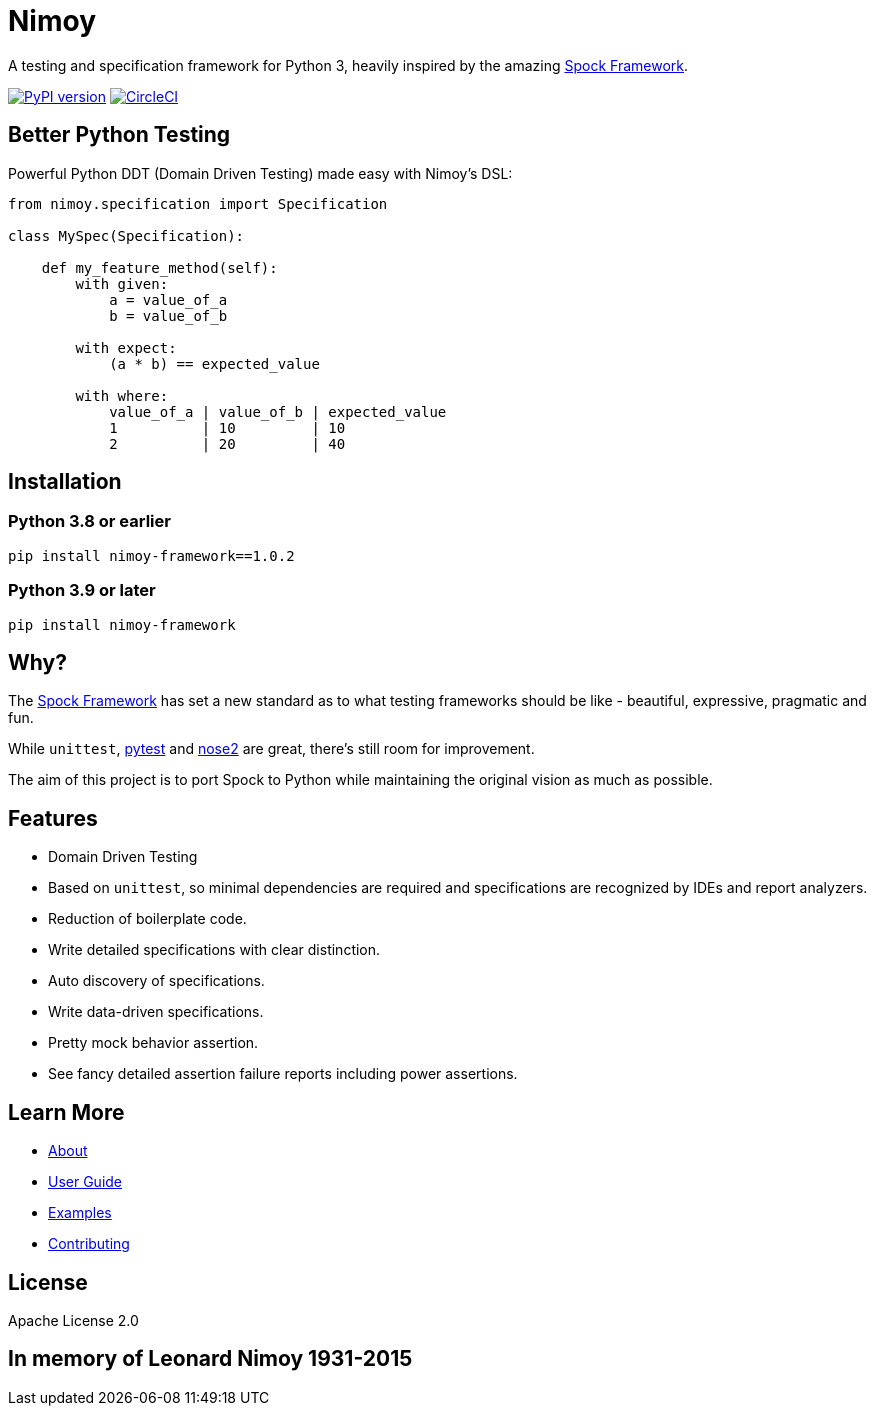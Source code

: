 = Nimoy

A testing and specification framework for Python 3, heavily inspired by the amazing http://spockframework.org/[Spock Framework].

image:https://badge.fury.io/py/nimoy-framework.svg["PyPI version", link="https://badge.fury.io/py/nimoy-framework"]
image:https://circleci.com/gh/browncoat-ninjas/nimoy/tree/develop.svg?style=svg["CircleCI", link="https://circleci.com/gh/browncoat-ninjas/nimoy/tree/develop"]

== Better Python Testing

Powerful Python DDT (Domain Driven Testing) made easy with Nimoy's DSL:

```python
from nimoy.specification import Specification

class MySpec(Specification):

    def my_feature_method(self):
        with given:
            a = value_of_a
            b = value_of_b

        with expect:
            (a * b) == expected_value

        with where:
            value_of_a | value_of_b | expected_value
            1          | 10         | 10
            2          | 20         | 40
```

== Installation

=== Python 3.8 or earlier

```
pip install nimoy-framework==1.0.2
```

=== Python 3.9 or later

```
pip install nimoy-framework
```

== Why?

The http://spockframework.org/[Spock Framework] has set a new standard as to what testing frameworks should be like - beautiful, expressive, pragmatic and fun.

While `unittest`, https://github.com/pytest-dev/pytest[pytest] and https://github.com/nose-devs/nose2[nose2] are great, there's still room for improvement.

The aim of this project is to port Spock to Python while maintaining the original vision as much as possible.

== Features

* Domain Driven Testing
* Based on `unittest`, so minimal dependencies are required and specifications are recognized by IDEs and report analyzers.
* Reduction of boilerplate code.
* Write detailed specifications with clear distinction.
* Auto discovery of specifications.
* Write data-driven specifications.
* Pretty mock behavior assertion.
* See fancy detailed assertion failure reports including power assertions.

== Learn More

* https://browncoat-ninjas.github.io/nimoy/[About]
* https://browncoat-ninjas.github.io/nimoy/user-guide/[User Guide]
* https://browncoat-ninjas.github.io/nimoy/examples/[Examples]
* https://browncoat-ninjas.github.io/nimoy/contributing/[Contributing]

== License

Apache License 2.0

== In memory of Leonard Nimoy 1931-2015
